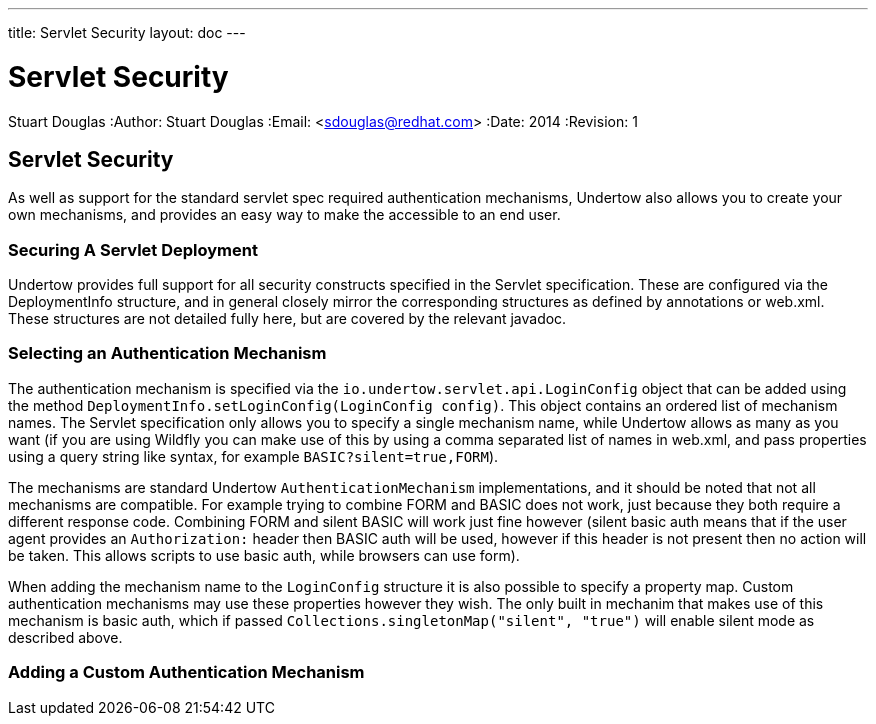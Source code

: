 ---
title: Servlet Security
layout: doc
---


Servlet Security
================
Stuart Douglas
:Author:    Stuart Douglas
:Email:     <sdouglas@redhat.com>
:Date:      2014
:Revision:  1

Servlet Security
----------------

As well as support for the standard servlet spec required authentication mechanisms, Undertow also allows you to create
your own mechanisms, and provides an easy way to make the accessible to an end user.

Securing A Servlet Deployment
~~~~~~~~~~~~~~~~~~~~~~~~~~~~~

Undertow provides full support for all security constructs specified in the Servlet specification. These are configured
via the DeploymentInfo structure, and in general closely mirror the corresponding structures as defined by annotations
or +web.xml+. These structures are not detailed fully here, but are covered by the relevant javadoc.

Selecting an Authentication Mechanism
~~~~~~~~~~~~~~~~~~~~~~~~~~~~~~~~~~~~~

The authentication mechanism is specified via the `io.undertow.servlet.api.LoginConfig` object that can be added using
the method `DeploymentInfo.setLoginConfig(LoginConfig config)`. This object contains an ordered list of mechanism names.
The Servlet specification only allows you to specify a single mechanism name, while Undertow allows as many as you want
(if you are using Wildfly you can make use of this by using a comma separated list of names in web.xml, and pass
properties using a query string like syntax, for example `BASIC?silent=true,FORM`).

The mechanisms are standard Undertow `AuthenticationMechanism` implementations, and it should be noted that not all
mechanisms are compatible. For example trying to combine FORM and BASIC does not work, just because they both require
a different response code. Combining FORM and silent BASIC will work just fine however (silent basic auth means that
if the user agent provides an `Authorization:` header then BASIC auth will be used, however if this header is not
present then no action will be taken. This allows scripts to use basic auth, while browsers can use form).

When adding the mechanism name to the `LoginConfig` structure it is also possible to specify a property map. Custom
authentication mechanisms may use these properties however they wish. The only built in mechanim that makes use of this
mechanism is basic auth, which if passed `Collections.singletonMap("silent", "true")` will enable silent mode as
described above.

Adding a Custom Authentication Mechanism
~~~~~~~~~~~~~~~~~~~~~~~~~~~~~~~~~~~~~~~~




